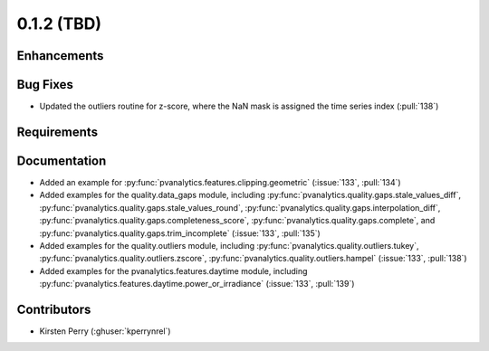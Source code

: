 .. _whatsnew_012:

0.1.2 (TBD)
-------------------------

Enhancements
~~~~~~~~~~~~


Bug Fixes
~~~~~~~~~

* Updated the outliers routine for z-score, where the NaN mask is assigned the time
  series index (:pull:`138`)

Requirements
~~~~~~~~~~~~


Documentation
~~~~~~~~~~~~~

* Added an example for
  :py:func:`pvanalytics.features.clipping.geometric`  (:issue:`133`, :pull:`134`)
* Added examples for the quality.data_gaps module, including
  :py:func:`pvanalytics.quality.gaps.stale_values_diff`,
  :py:func:`pvanalytics.quality.gaps.stale_values_round`,
  :py:func:`pvanalytics.quality.gaps.interpolation_diff`,
  :py:func:`pvanalytics.quality.gaps.completeness_score`,
  :py:func:`pvanalytics.quality.gaps.complete`, and
  :py:func:`pvanalytics.quality.gaps.trim_incomplete`
  (:issue:`133`, :pull:`135`)
* Added examples for the quality.outliers module, including
  :py:func:`pvanalytics.quality.outliers.tukey`,
  :py:func:`pvanalytics.quality.outliers.zscore`,
  :py:func:`pvanalytics.quality.outliers.hampel`
  (:issue:`133`, :pull:`138`)
* Added examples for the pvanalytics.features.daytime module,
  including :py:func:`pvanalytics.features.daytime.power_or_irradiance`
  (:issue:`133`, :pull:`139`)


Contributors
~~~~~~~~~~~~

* Kirsten Perry (:ghuser:`kperrynrel`)
